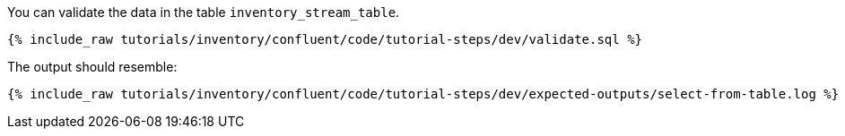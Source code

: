 You can validate the data in the table `inventory_stream_table`.

++++
<pre class="snippet"><code class="sql">{% include_raw tutorials/inventory/confluent/code/tutorial-steps/dev/validate.sql %}</code></pre>
++++

The output should resemble:

++++
<pre class="snippet"><code class="bash">{% include_raw tutorials/inventory/confluent/code/tutorial-steps/dev/expected-outputs/select-from-table.log %}</code></pre>
++++
